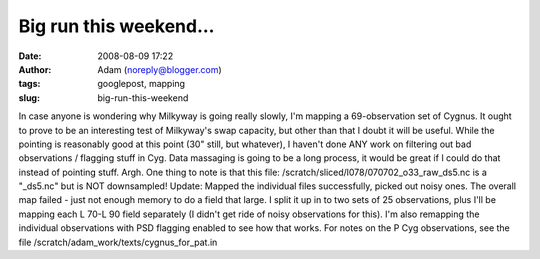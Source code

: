 Big run this weekend...
#######################
:date: 2008-08-09 17:22
:author: Adam (noreply@blogger.com)
:tags: googlepost, mapping
:slug: big-run-this-weekend

In case anyone is wondering why Milkyway is going really slowly, I'm
mapping a 69-observation set of Cygnus. It ought to prove to be an
interesting test of Milkyway's swap capacity, but other than that I
doubt it will be useful. While the pointing is reasonably good at this
point (30" still, but whatever), I haven't done ANY work on filtering
out bad observations / flagging stuff in Cyg. Data massaging is going to
be a long process, it would be great if I could do that instead of
pointing stuff. Argh.
One thing to note is that this file:
/scratch/sliced/l078/070702\_o33\_raw\_ds5.nc
is a "\_ds5.nc" but is NOT downsampled!
Update:
Mapped the individual files successfully, picked out noisy ones. The
overall map failed - just not enough memory to do a field that large. I
split it up in to two sets of 25 observations, plus I'll be mapping each
L 70-L 90 field separately (I didn't get ride of noisy observations for
this). I'm also remapping the individual observations with PSD flagging
enabled to see how that works.
For notes on the P Cyg observations, see the file
/scratch/adam\_work/texts/cygnus\_for\_pat.in
